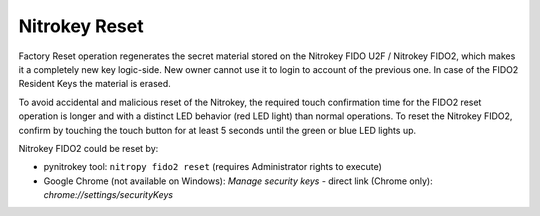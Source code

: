 Nitrokey Reset
--------------

Factory Reset operation regenerates the secret material stored on the Nitrokey FIDO U2F / Nitrokey FIDO2, which makes it a completely new key logic-side. New owner cannot use it to login to account of the previous one. In case of the FIDO2 Resident Keys the material is erased.

To avoid accidental and malicious reset of the Nitrokey, the required
touch confirmation time for the FIDO2 reset operation is longer and with
a distinct LED behavior (red LED light) than normal operations. To reset
the Nitrokey FIDO2, confirm by touching the touch button for at least 5
seconds until the green or blue LED lights up.

Nitrokey FIDO2 could be reset by:

* pynitrokey tool: ``nitropy fido2 reset`` (requires Administrator rights to execute)
* Google Chrome (not available on Windows): `Manage security keys` - direct link (Chrome only): `chrome://settings/securityKeys`